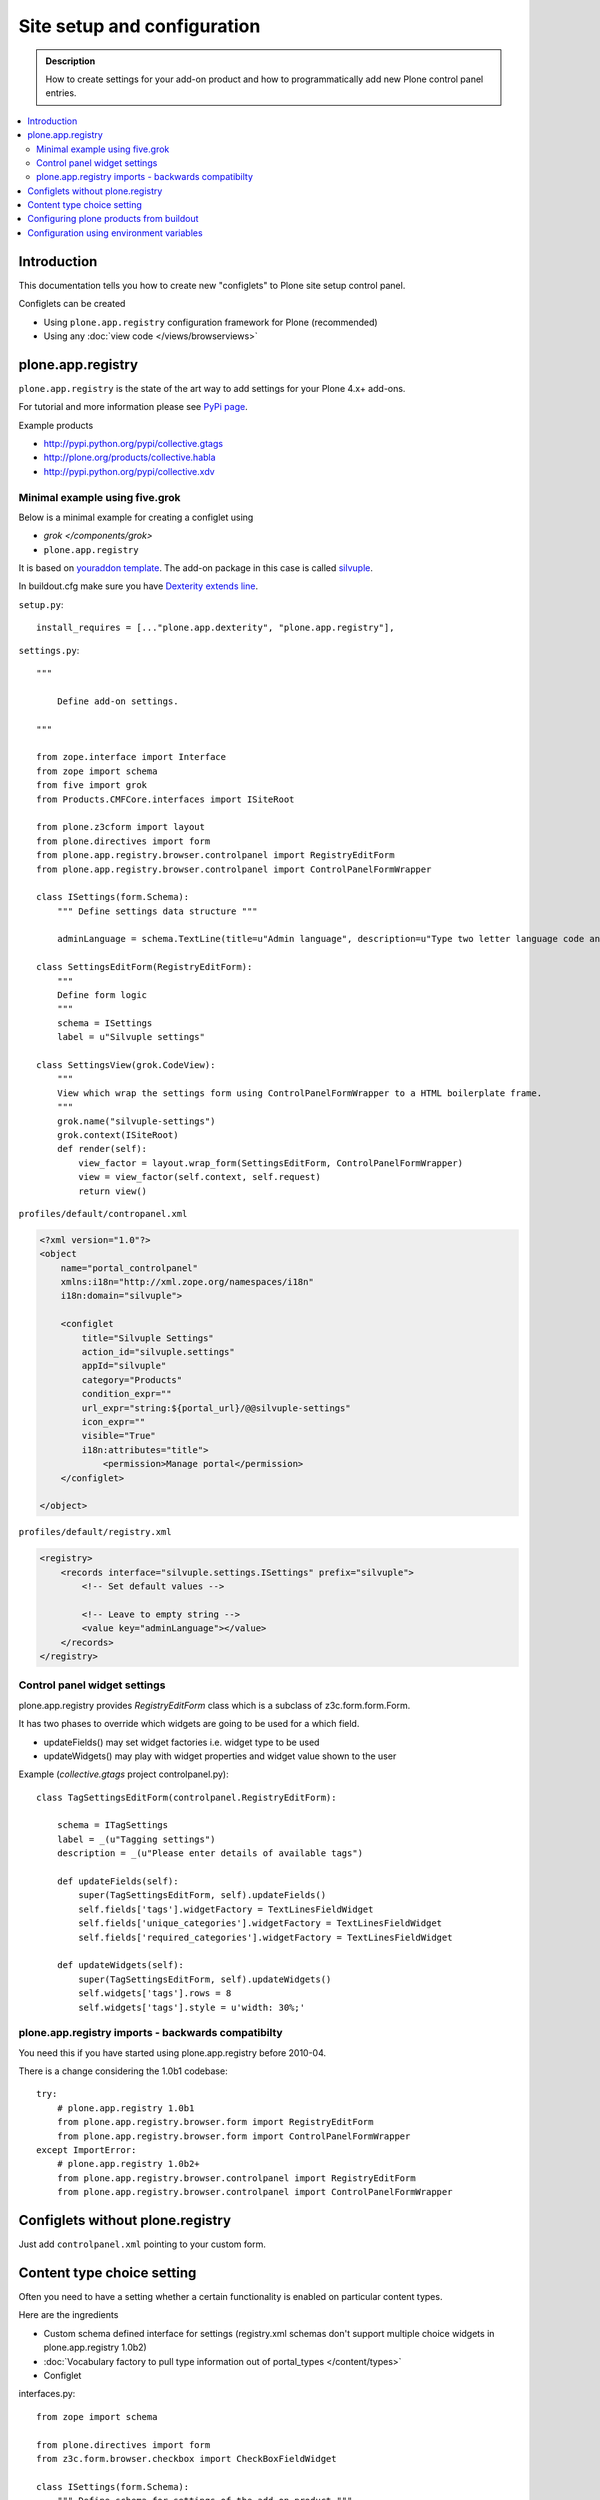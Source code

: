 =============================
 Site setup and configuration
=============================

.. admonition:: Description

        How to create settings for your add-on product and how to programmatically
        add new Plone control panel entries.

.. contents :: :local:

Introduction
-------------

This documentation tells you how to create new "configlets" to 
Plone site setup control panel.

Configlets can be created 

* Using ``plone.app.registry`` configuration framework for Plone (recommended)

* Using any :doc:`view code </views/browserviews>`


plone.app.registry
-------------------

``plone.app.registry`` is the state of the art way to add settings for your Plone 4.x+ add-ons.

For tutorial and more information please see `PyPi page <http://pypi.python.org/pypi/plone.app.registry>`_.

Example products 

* http://pypi.python.org/pypi/collective.gtags

* http://plone.org/products/collective.habla

* http://pypi.python.org/pypi/collective.xdv

Minimal example using five.grok
===================================

Below is a minimal example for creating a configlet using

* `grok </components/grok>`

* ``plone.app.registry``

It is based on `youraddon template <https://github.com/miohtama/sane_plone_addon_template/tree/master>`_.
The add-on package in this case is called `silvuple <https://github.com/miohtama/silvuple>`_.

In buildout.cfg make sure you have `Dexterity extends line
<http://plone.org/products/dexterity/documentation/how-to/install>`_.

``setup.py``::

    install_requires = [..."plone.app.dexterity", "plone.app.registry"],

``settings.py``::

    """

        Define add-on settings.

    """

    from zope.interface import Interface
    from zope import schema
    from five import grok
    from Products.CMFCore.interfaces import ISiteRoot

    from plone.z3cform import layout
    from plone.directives import form
    from plone.app.registry.browser.controlpanel import RegistryEditForm
    from plone.app.registry.browser.controlpanel import ControlPanelFormWrapper

    class ISettings(form.Schema):
        """ Define settings data structure """
        
        adminLanguage = schema.TextLine(title=u"Admin language", description=u"Type two letter language code and admins always use this language")

    class SettingsEditForm(RegistryEditForm):
        """
        Define form logic
        """
        schema = ISettings
        label = u"Silvuple settings"

    class SettingsView(grok.CodeView):
        """
        View which wrap the settings form using ControlPanelFormWrapper to a HTML boilerplate frame.
        """
        grok.name("silvuple-settings")
        grok.context(ISiteRoot)
        def render(self):
            view_factor = layout.wrap_form(SettingsEditForm, ControlPanelFormWrapper)
            view = view_factor(self.context, self.request)
            return view()

``profiles/default/contropanel.xml``

.. code-block:: xml

    <?xml version="1.0"?>
    <object
        name="portal_controlpanel"
        xmlns:i18n="http://xml.zope.org/namespaces/i18n"
        i18n:domain="silvuple">

        <configlet
            title="Silvuple Settings"
            action_id="silvuple.settings"
            appId="silvuple"
            category="Products"
            condition_expr=""
            url_expr="string:${portal_url}/@@silvuple-settings"
            icon_expr=""
            visible="True"
            i18n:attributes="title">
                <permission>Manage portal</permission>
        </configlet>

    </object>

``profiles/default/registry.xml``

.. code-block:: xml

    <registry>
        <records interface="silvuple.settings.ISettings" prefix="silvuple">
            <!-- Set default values -->

            <!-- Leave to empty string -->
            <value key="adminLanguage"></value>
        </records>
    </registry>

Control panel widget settings
===================================

plone.app.registry provides `RegistryEditForm`
class which is a subclass of z3c.form.form.Form.

It has two phases to override which widgets
are going to be used for a which field.

* updateFields() may set widget factories i.e. widget type to be used

* updateWidgets() may play with widget properties and widget value
  shown to the user 
  
Example (*collective.gtags* project controlpanel.py)::
        
        class TagSettingsEditForm(controlpanel.RegistryEditForm):
            
            schema = ITagSettings
            label = _(u"Tagging settings") 
            description = _(u"Please enter details of available tags")
            
            def updateFields(self):
                super(TagSettingsEditForm, self).updateFields()
                self.fields['tags'].widgetFactory = TextLinesFieldWidget
                self.fields['unique_categories'].widgetFactory = TextLinesFieldWidget
                self.fields['required_categories'].widgetFactory = TextLinesFieldWidget
            
            def updateWidgets(self):
                super(TagSettingsEditForm, self).updateWidgets()
                self.widgets['tags'].rows = 8
                self.widgets['tags'].style = u'width: 30%;'

plone.app.registry imports - backwards compatibilty
===================================================

You need this if you have started using plone.app.registry before 2010-04.

There is a change considering the 1.0b1 codebase::

        
        try:
            # plone.app.registry 1.0b1
            from plone.app.registry.browser.form import RegistryEditForm
            from plone.app.registry.browser.form import ControlPanelFormWrapper
        except ImportError:
            # plone.app.registry 1.0b2+
            from plone.app.registry.browser.controlpanel import RegistryEditForm
            from plone.app.registry.browser.controlpanel import ControlPanelFormWrapper
            

Configlets without plone.registry
--------------------------------------------

Just add ``controlpanel.xml`` pointing to your custom form.


Content type choice setting
-------------------------------------

Often you need to have a setting whether a certain functionality is enabled on particular content types.

Here are the ingredients

* Custom schema defined interface for settings (registry.xml schemas don't support multiple choice widgets in plone.app.registry 1.0b2)

* :doc:`Vocabulary factory to pull type information out of portal_types </content/types>`

* Configlet

interfaces.py::

        from zope import schema
        
        from plone.directives import form
        from z3c.form.browser.checkbox import CheckBoxFieldWidget
        
        class ISettings(form.Schema):
            """ Define schema for settings of the add-on product """
        
        
            form.widget(enabled_overrides=CheckBoxFieldWidget)
            content_types = schema.List(title=u"Enabled content types",
                                       description=u"On which content types Facebook Like-button should appear",
                                       required=False, default=["Document"],
                                       value_type=schema.Choice(source="mfabrik.like.content_types"),
                                       )

configure.zcml

.. code-block:: xml

  <!-- make sure that plone.app.registry is loaded -->
  <includeDependencies package="." />

  <utility
      provides="zope.schema.interfaces.IVocabularyFactory"
      component=".vocabularies.content_types_vocabulary"
      name="mfabrik.like.content_types"
      />
      
  <browser:page
    name="like-controlpanel"
    for="Products.CMFPlone.interfaces.IPloneSiteRoot"
    permission="cmf.ManagePortal"
    class=".views.ControlPanelView"
    />
    
views.py::

        
        try:
            # plone.app.registry 1.0b1
            from plone.app.registry.browser.form import RegistryEditForm
            from plone.app.registry.browser.form import ControlPanelFormWrapper
        except ImportError:
            # plone.app.registry 1.0b2+
            from plone.app.registry.browser.controlpanel import RegistryEditForm
            from plone.app.registry.browser.controlpanel import ControlPanelFormWrapper
            
            
        from mfabrik.like.interfaces import ISettings
        from plone.z3cform import layout
        
        class ControlPanelForm(RegistryEditForm):
            schema = ISettings
        
        ControlPanelView = layout.wrap_form(ControlPanelForm, ControlPanelFormWrapper)

profiles/default/registry.xml::

        <registry>
        
            <records prefix="mfabrik.like" interface="mfabrik.like.interfaces.ISettings">
                
                <!-- Enable on normal pages by default --> 
                <value key="content_types" purge="false">
                       <element>Document</element>
                </value>
            </records>
        
        </registry>

profiles/default/controlpanel.xml::

        <?xml version="1.0"?>
        <object
            name="portal_controlpanel"
            xmlns:i18n="http://xml.zope.org/namespaces/i18n"
            i18n:domain="mfabrik.like">
        
            <configlet
                title="Facbook Like-button settings"
                action_id="mfbarik.like.settings"
                appId="mfabrik.like"
                category="Products"
                condition_expr=""
                url_expr="string:${portal_url}/@@like-controlpanel"
                icon_expr="string:"
                visible="True"
                i18n:attributes="title">
                    <permission>Manage portal</permission>
            </configlet>
        
        </object>

Then you can simply check whether a particular portal type is enabled
in your settings::

    
    from zope.component import getUtility
    from zope.component.interfaces import ComponentLookupError 
    
    from plone.registry.interfaces import IRegistry
    from mfabrik.like.interfaces import ISettings
    

    def isEnabledOnContent(self):
        """
        @return: True if the current content type supports Like-button
        """
    

    
        try:

            # Will raise an exception if plone.app.registry is not quick installed
            registry = getUtility(IRegistry)
            
            # Will raise exception if your product add-on installer has not been run
            settings = registry.forInterface(ISettings)
        except (KeyError, ComponentLookupError), e:
            # Registry schema and actual values do not match
            # Quick installer has not been run or need to rerun 
            # to update registry.xml values to database
            # http://svn.plone.org/svn/plone/plone.registry/trunk/plone/registry/registry.py
            return False
        
        content_types = settings.content_types
            
        # Don't assume that all content items would have portal_type attribute
        # available (might be changed in the future / very specialized content)
        current_content_type =  portal_type = getattr(Acquisition.aq_base(self.context), 'portal_type', None)
        
        return current_content_type in content_types


Configuring plone products from buildout
----------------------------------------

See a section in the :ref:`Buildout chapter <configuring-products-from-buildout>`


Configuration using environment variables
-----------------------------------------

If your add-on requires "setting file" 
for few simple settings you can change for each
buildout you can use operating system environment variables.

For example, see

* http://pypi.python.org/pypi/Products.LongRequestLogger
